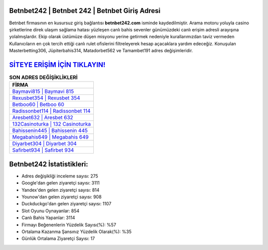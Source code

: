 ﻿Betnbet242 | Betnbet 242 | Betnbet Giriş Adresi
===================================

.. image:: images/betnbet-giris.jpg
   :width: 600
   
Betnbet firmasının en kusursuz giriş bağlantısı **betnbet242.com** isminde kaydedilmiştir. Arama motoru yoluyla casino şirketlerine direk ulaşım sağlama hatası yüzleşen canlı bahis sevenler günümüzdeki canlı erişim adresli arayışına yolalmışlardır. Ekip olarak üstümüze düşen misyonu yerine getirmek nedeniyle kurallarımızdan taviz vermeden Kullanıcıların en çok tercih ettiği canlı rulet ofislerini filtreleyerek hesap açacaklara yardım edeceğiz. Konuşulan Masterbetting306, Jüpiterbahis314, Matadorbet562 ve Tamambet191 adres değişimleridir.

`SİTEYE ERİŞİM İÇİN TIKLAYIN! <https://urlday.cc/git>`_
==============

.. list-table:: **SON ADRES DEĞİŞİKLİKLERİ**
   :widths: 100
   :header-rows: 1

   * - FİRMA
   * - `Baymavi815 | Baymavi 815 <baymavi815-baymavi-815-baymavi-giris-adresi.html>`_
   * - `Rexusbet354 | Rexusbet 354 <rexusbet354-rexusbet-354-rexusbet-giris-adresi.html>`_
   * - `Betboo60 | Betboo 60 <betboo60-betboo-60-betboo-giris-adresi.html>`_	 
   * - `Radissonbet114 | Radissonbet 114 <radissonbet114-radissonbet-114-radissonbet-giris-adresi.html>`_	 
   * - `Aresbet632 | Aresbet 632 <aresbet632-aresbet-632-aresbet-giris-adresi.html>`_ 
   * - `132Casinoturka | 132 Casinoturka <132casinoturka-132-casinoturka-casinoturka-giris-adresi.html>`_
   * - `Bahissenin445 | Bahissenin 445 <bahissenin445-bahissenin-445-bahissenin-giris-adresi.html>`_	 
   * - `Megabahis649 | Megabahis 649 <megabahis649-megabahis-649-megabahis-giris-adresi.html>`_
   * - `Diyarbet304 | Diyarbet 304 <diyarbet304-diyarbet-304-diyarbet-giris-adresi.html>`_
   * - `Safirbet934 | Safirbet 934 <safirbet934-safirbet-934-safirbet-giris-adresi.html>`_
	 
Betnbet242 İstatistikleri:
===================================	 
* Adres değişikliği inceleme sayısı: 275
* Google'dan gelen ziyaretçi sayısı: 3111
* Yandex'den gelen ziyaretçi sayısı: 814
* Younow'dan gelen ziyaretçi sayısı: 908
* Duckduckgo'dan gelen ziyaretçi sayısı: 1107
* Slot Oyunu Oynayanlar: 854
* Canlı Bahis Yapanlar: 3114
* Firmayı Beğenenlerin Yüzdelik Sayısı(%): %57
* Ortalama Kazanma Şansınız Yüzdelik Olarak(%): %35
* Günlük Ortalama Ziyaretçi Sayısı: 17
